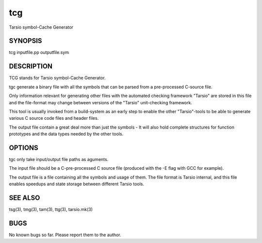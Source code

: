 tcg
===

Tarsio symbol-Cache Generator

SYNOPSIS
--------

tcg inputfile.pp outputfile.sym

DESCRIPTION
-----------

TCG stands for Tarsio symbol-Cache Generator.

tgc generate a binary file with all the symbols that can be parsed from a
pre-processed C-source file.

Only information relevant for generating other files with the automated
checking framework "Tarsio" are stored in this file and the file-format may
change between versions of the "Tarsio" unit-checking framework.

This tool is usually invoked from a build-system as an early step to enable
the other "Tarsio"-tools to be able to generate various C source code files
and header files.

The output file contain a great deal more than just the symbols - It will
also hold complete structures for function prototypes and the data types
needed by the other tools.

OPTIONS
-------

tgc only take input/output file paths as aguments.

The input file should be a C-pre-processed C source file (produced with the
-E flag with GCC for example).

The output file is a file containing all the symbols and usage of them. The
file format is Tarsio internal, and this file enables speedups and state
storage between different Tarsio tools.

SEE ALSO
--------

tsg(3), tmg(3), tam(3), ttg(3), tarsio.mk(3)

BUGS
----

No known bugs so far. Please report them to the author.
